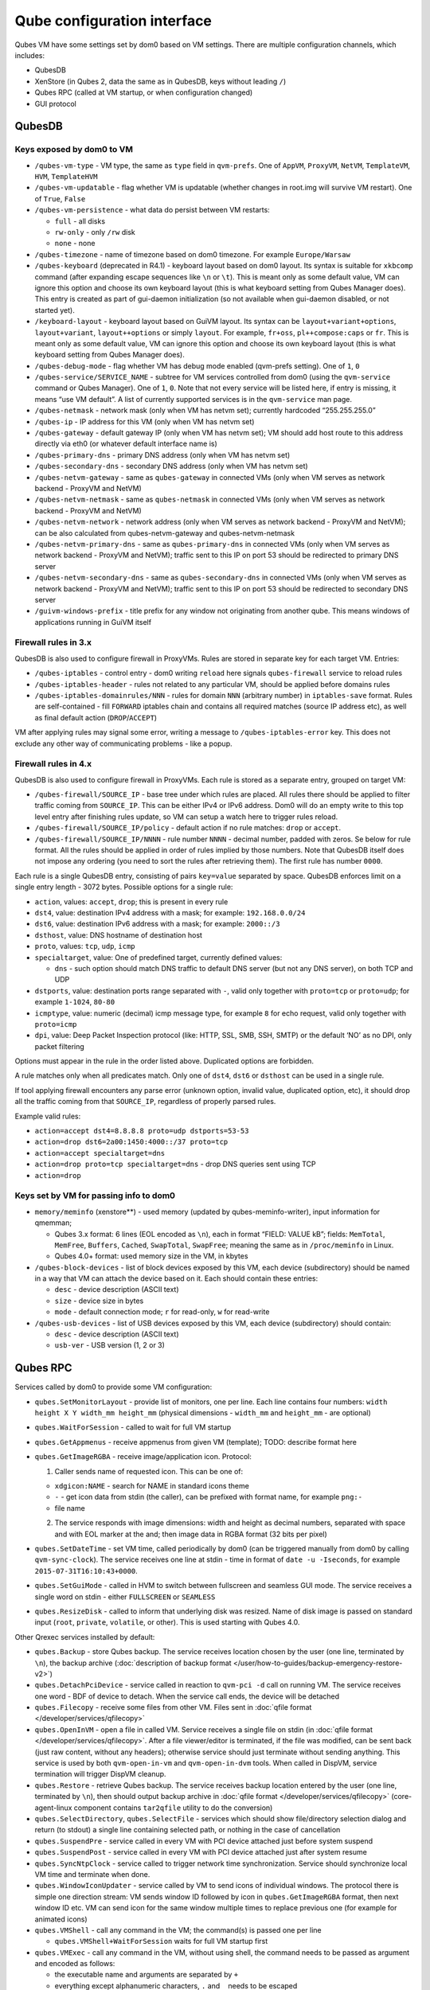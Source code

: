 ============================
Qube configuration interface
============================


Qubes VM have some settings set by dom0 based on VM settings. There are
multiple configuration channels, which includes:

- QubesDB

- XenStore (in Qubes 2, data the same as in QubesDB, keys without
  leading ``/``)

- Qubes RPC (called at VM startup, or when configuration changed)

- GUI protocol



QubesDB
-------


Keys exposed by dom0 to VM
^^^^^^^^^^^^^^^^^^^^^^^^^^


- ``/qubes-vm-type`` - VM type, the same as ``type`` field in
  ``qvm-prefs``. One of ``AppVM``, ``ProxyVM``, ``NetVM``,
  ``TemplateVM``, ``HVM``, ``TemplateHVM``

- ``/qubes-vm-updatable`` - flag whether VM is updatable (whether
  changes in root.img will survive VM restart). One of ``True``,
  ``False``

- ``/qubes-vm-persistence`` - what data do persist between VM restarts:

  - ``full`` - all disks

  - ``rw-only`` - only ``/rw`` disk

  - ``none`` - none



- ``/qubes-timezone`` - name of timezone based on dom0 timezone. For
  example ``Europe/Warsaw``

- ``/qubes-keyboard`` (deprecated in R4.1) - keyboard layout based on
  dom0 layout. Its syntax is suitable for ``xkbcomp`` command (after
  expanding escape sequences like ``\n`` or ``\t``). This is meant only
  as some default value, VM can ignore this option and choose its own
  keyboard layout (this is what keyboard setting from Qubes Manager
  does). This entry is created as part of gui-daemon initialization (so
  not available when gui-daemon disabled, or not started yet).

- ``/keyboard-layout`` - keyboard layout based on GuiVM layout. Its
  syntax can be ``layout+variant+options``, ``layout+variant``,
  ``layout++options`` or simply ``layout``. For example, ``fr+oss``,
  ``pl++compose:caps`` or ``fr``. This is meant only as some default
  value, VM can ignore this option and choose its own keyboard layout
  (this is what keyboard setting from Qubes Manager does).

- ``/qubes-debug-mode`` - flag whether VM has debug mode enabled
  (qvm-prefs setting). One of ``1``, ``0``

- ``/qubes-service/SERVICE_NAME`` - subtree for VM services controlled
  from dom0 (using the ``qvm-service`` command or Qubes Manager). One
  of ``1``, ``0``. Note that not every service will be listed here, if
  entry is missing, it means “use VM default”. A list of currently
  supported services is in the ``qvm-service`` man page.

- ``/qubes-netmask`` - network mask (only when VM has netvm set);
  currently hardcoded “255.255.255.0”

- ``/qubes-ip`` - IP address for this VM (only when VM has netvm set)

- ``/qubes-gateway`` - default gateway IP (only when VM has netvm set);
  VM should add host route to this address directly via eth0 (or
  whatever default interface name is)

- ``/qubes-primary-dns`` - primary DNS address (only when VM has netvm
  set)

- ``/qubes-secondary-dns`` - secondary DNS address (only when VM has
  netvm set)

- ``/qubes-netvm-gateway`` - same as ``qubes-gateway`` in connected VMs
  (only when VM serves as network backend - ProxyVM and NetVM)

- ``/qubes-netvm-netmask`` - same as ``qubes-netmask`` in connected VMs
  (only when VM serves as network backend - ProxyVM and NetVM)

- ``/qubes-netvm-network`` - network address (only when VM serves as
  network backend - ProxyVM and NetVM); can be also calculated from
  qubes-netvm-gateway and qubes-netvm-netmask

- ``/qubes-netvm-primary-dns`` - same as ``qubes-primary-dns`` in
  connected VMs (only when VM serves as network backend - ProxyVM and
  NetVM); traffic sent to this IP on port 53 should be redirected to
  primary DNS server

- ``/qubes-netvm-secondary-dns`` - same as ``qubes-secondary-dns`` in
  connected VMs (only when VM serves as network backend - ProxyVM and
  NetVM); traffic sent to this IP on port 53 should be redirected to
  secondary DNS server

- ``/guivm-windows-prefix`` - title prefix for any window not
  originating from another qube. This means windows of applications
  running in GuiVM itself



Firewall rules in 3.x
^^^^^^^^^^^^^^^^^^^^^


QubesDB is also used to configure firewall in ProxyVMs. Rules are stored
in separate key for each target VM. Entries:

- ``/qubes-iptables`` - control entry - dom0 writing ``reload`` here
  signals ``qubes-firewall`` service to reload rules

- ``/qubes-iptables-header`` - rules not related to any particular VM,
  should be applied before domains rules

- ``/qubes-iptables-domainrules/NNN`` - rules for domain ``NNN``
  (arbitrary number) in ``iptables-save`` format. Rules are
  self-contained - fill ``FORWARD`` iptables chain and contains all
  required matches (source IP address etc), as well as final default
  action (``DROP``/``ACCEPT``)



VM after applying rules may signal some error, writing a message to
``/qubes-iptables-error`` key. This does not exclude any other way of
communicating problems - like a popup.

Firewall rules in 4.x
^^^^^^^^^^^^^^^^^^^^^


QubesDB is also used to configure firewall in ProxyVMs. Each rule is
stored as a separate entry, grouped on target VM:

- ``/qubes-firewall/SOURCE_IP`` - base tree under which rules are
  placed. All rules there should be applied to filter traffic coming
  from ``SOURCE_IP``. This can be either IPv4 or IPv6 address. Dom0
  will do an empty write to this top level entry after finishing rules
  update, so VM can setup a watch here to trigger rules reload.

- ``/qubes-firewall/SOURCE_IP/policy`` - default action if no rule
  matches: ``drop`` or ``accept``.

- ``/qubes-firewall/SOURCE_IP/NNNN`` - rule number ``NNNN`` - decimal
  number, padded with zeros. Se below for rule format. All the rules
  should be applied in order of rules implied by those numbers. Note
  that QubesDB itself does not impose any ordering (you need to sort
  the rules after retrieving them). The first rule has number ``0000``.



Each rule is a single QubesDB entry, consisting of pairs ``key=value``
separated by space. QubesDB enforces limit on a single entry length -
3072 bytes. Possible options for a single rule:

- ``action``, values: ``accept``, ``drop``; this is present in every
  rule

- ``dst4``, value: destination IPv4 address with a mask; for example:
  ``192.168.0.0/24``

- ``dst6``, value: destination IPv6 address with a mask; for example:
  ``2000::/3``

- ``dsthost``, value: DNS hostname of destination host

- ``proto``, values: ``tcp``, ``udp``, ``icmp``

- ``specialtarget``, value: One of predefined target, currently defined
  values:

  - ``dns`` - such option should match DNS traffic to default DNS
    server (but not any DNS server), on both TCP and UDP



- ``dstports``, value: destination ports range separated with ``-``,
  valid only together with ``proto=tcp`` or ``proto=udp``; for example
  ``1-1024``, ``80-80``

- ``icmptype``, value: numeric (decimal) icmp message type, for example
  ``8`` for echo request, valid only together with ``proto=icmp``

- ``dpi``, value: Deep Packet Inspection protocol (like: HTTP, SSL,
  SMB, SSH, SMTP) or the default ‘NO’ as no DPI, only packet filtering



Options must appear in the rule in the order listed above. Duplicated
options are forbidden.

A rule matches only when all predicates match. Only one of ``dst4``,
``dst6`` or ``dsthost`` can be used in a single rule.

If tool applying firewall encounters any parse error (unknown option,
invalid value, duplicated option, etc), it should drop all the traffic
coming from that ``SOURCE_IP``, regardless of properly parsed rules.

Example valid rules:

- ``action=accept dst4=8.8.8.8 proto=udp dstports=53-53``

- ``action=drop dst6=2a00:1450:4000::/37 proto=tcp``

- ``action=accept specialtarget=dns``

- ``action=drop proto=tcp specialtarget=dns`` - drop DNS queries sent
  using TCP

- ``action=drop``



Keys set by VM for passing info to dom0
^^^^^^^^^^^^^^^^^^^^^^^^^^^^^^^^^^^^^^^


- ``memory/meminfo`` (xenstore**) - used memory (updated by
  qubes-meminfo-writer), input information for qmemman;

  - Qubes 3.x format: 6 lines (EOL encoded as ``\n``), each in format
    “FIELD: VALUE kB”; fields: ``MemTotal``, ``MemFree``, ``Buffers``,
    ``Cached``, ``SwapTotal``, ``SwapFree``; meaning the same as in
    ``/proc/meminfo`` in Linux.

  - Qubes 4.0+ format: used memory size in the VM, in kbytes



- ``/qubes-block-devices`` - list of block devices exposed by this VM,
  each device (subdirectory) should be named in a way that VM can
  attach the device based on it. Each should contain these entries:

  - ``desc`` - device description (ASCII text)

  - ``size`` - device size in bytes

  - ``mode`` - default connection mode; ``r`` for read-only, ``w`` for
    read-write



- ``/qubes-usb-devices`` - list of USB devices exposed by this VM, each
  device (subdirectory) should contain:

  - ``desc`` - device description (ASCII text)

  - ``usb-ver`` - USB version (1, 2 or 3)





Qubes RPC
---------


Services called by dom0 to provide some VM configuration:

- ``qubes.SetMonitorLayout`` - provide list of monitors, one per line.
  Each line contains four numbers:
  ``width height X Y width_mm height_mm`` (physical dimensions -
  ``width_mm`` and ``height_mm`` - are optional)

- ``qubes.WaitForSession`` - called to wait for full VM startup

- ``qubes.GetAppmenus`` - receive appmenus from given VM (template);
  TODO: describe format here

- ``qubes.GetImageRGBA`` - receive image/application icon. Protocol:

  1. Caller sends name of requested icon. This can be one of:



  - ``xdgicon:NAME`` - search for NAME in standard icons theme

  - ``-`` - get icon data from stdin (the caller), can be prefixed
    with format name, for example ``png:-``

  - file name



  2. The service responds with image dimensions: width and height as
     decimal numbers, separated with space and with EOL marker at the
     and; then image data in RGBA format (32 bits per pixel)





- ``qubes.SetDateTime`` - set VM time, called periodically by dom0 (can
  be triggered manually from dom0 by calling ``qvm-sync-clock``). The
  service receives one line at stdin - time in format of
  ``date -u -Iseconds``, for example ``2015-07-31T16:10:43+0000``.

- ``qubes.SetGuiMode`` - called in HVM to switch between fullscreen and
  seamless GUI mode. The service receives a single word on stdin -
  either ``FULLSCREEN`` or ``SEAMLESS``

- ``qubes.ResizeDisk`` - called to inform that underlying disk was
  resized. Name of disk image is passed on standard input (``root``,
  ``private``, ``volatile``, or other). This is used starting with
  Qubes 4.0.



Other Qrexec services installed by default:

- ``qubes.Backup`` - store Qubes backup. The service receives location
  chosen by the user (one line, terminated by ``\n``), the backup
  archive (:doc:`description of backup format </user/how-to-guides/backup-emergency-restore-v2>`)

- ``qubes.DetachPciDevice`` - service called in reaction to
  ``qvm-pci -d`` call on running VM. The service receives one word -
  BDF of device to detach. When the service call ends, the device will
  be detached

- ``qubes.Filecopy`` - receive some files from other VM. Files sent in
  :doc:`qfile format </developer/services/qfilecopy>`

- ``qubes.OpenInVM`` - open a file in called VM. Service receives a
  single file on stdin (in :doc:`qfile format </developer/services/qfilecopy>`. After a
  file viewer/editor is terminated, if the file was modified, can be
  sent back (just raw content, without any headers); otherwise service
  should just terminate without sending anything. This service is used
  by both ``qvm-open-in-vm`` and ``qvm-open-in-dvm`` tools. When called
  in DispVM, service termination will trigger DispVM cleanup.

- ``qubes.Restore`` - retrieve Qubes backup. The service receives
  backup location entered by the user (one line, terminated by ``\n``),
  then should output backup archive in :doc:`qfile format </developer/services/qfilecopy>` (core-agent-linux component contains
  ``tar2qfile`` utility to do the conversion)

- ``qubes.SelectDirectory``, ``qubes.SelectFile`` - services which
  should show file/directory selection dialog and return (to stdout) a
  single line containing selected path, or nothing in the case of
  cancellation

- ``qubes.SuspendPre`` - service called in every VM with PCI device
  attached just before system suspend

- ``qubes.SuspendPost`` - service called in every VM with PCI device
  attached just after system resume

- ``qubes.SyncNtpClock`` - service called to trigger network time
  synchronization. Service should synchronize local VM time and
  terminate when done.

- ``qubes.WindowIconUpdater`` - service called by VM to send icons of
  individual windows. The protocol there is simple one direction
  stream: VM sends window ID followed by icon in ``qubes.GetImageRGBA``
  format, then next window ID etc. VM can send icon for the same window
  multiple times to replace previous one (for example for animated
  icons)

- ``qubes.VMShell`` - call any command in the VM; the command(s) is
  passed one per line

  - ``qubes.VMShell+WaitForSession`` waits for full VM startup first



- ``qubes.VMExec`` - call any command in the VM, without using shell,
  the command needs to be passed as argument and encoded as follows:

  - the executable name and arguments are separated by ``+``

  - everything except alphanumeric characters, ``.`` and ``_`` needs
    to be escaped

  - bytes are escaped as ``-HH`` (where ``HH`` is hex code, capital
    letters only)

  - ``-`` itself can be escaped as ``--``

  - example: to run ``ls -a /home/user``, use
    ``qubes.VMExec+ls+--a+-2Fhome-2Fuser``



- ``qubes.VMExecGUI`` - a variant of ``qubes.VMExec`` that waits for
  full VM startup first



Services called in GuiVM:

- ``policy.Ask``, ``policy.Notify`` - confirmation prompt and
  notifications for Qubes RPC calls, see :ref:`qrexec-policy implementation <developer/services/qrexec-internals:\`\`qrexec-policy\`\` implementation>`
  for a detailed description.



Currently Qubes still calls few tools in VM directly, not using service
abstraction. This will change in the future. Those tools are:

- ``/usr/lib/qubes/qubes-download-dom0-updates.sh`` - script to
  download updates (or new packages to be installed) for dom0
  (``qubes-dom0-update`` tool)

- ``date -u -Iseconds`` - called directly to retrieve time after
  calling ``qubes.SyncNtpClock`` service (``qvm-sync-clock`` tool)

- ``nm-online -x`` - called before ``qubes.SyncNtpClock`` service call
  by ``qvm-sync-clock`` tool

- ``resize2fs`` - called to resize filesystem on /rw partition by
  ``qvm-grow-private`` tool

- ``gpk-update-viewer`` - called by Qubes Manager to display available
  updates in a TemplateVM

- ``systemctl start qubes-update-check.timer`` (and similarly stop) -
  called when enabling/disabling updates checking in given VM
  (``qubes-update-check`` :doc:`qvm-service </user/advanced-topics/qubes-service>`)



Additionally, automatic tests extensively run various commands directly
in VMs. We do not plan to change that.

GUI protocol
------------


GUI initialization includes passing the whole screen dimensions from
dom0 to VM. This will most likely be overwritten by
qubes.SetMonitorLayout Qubes RPC call.
